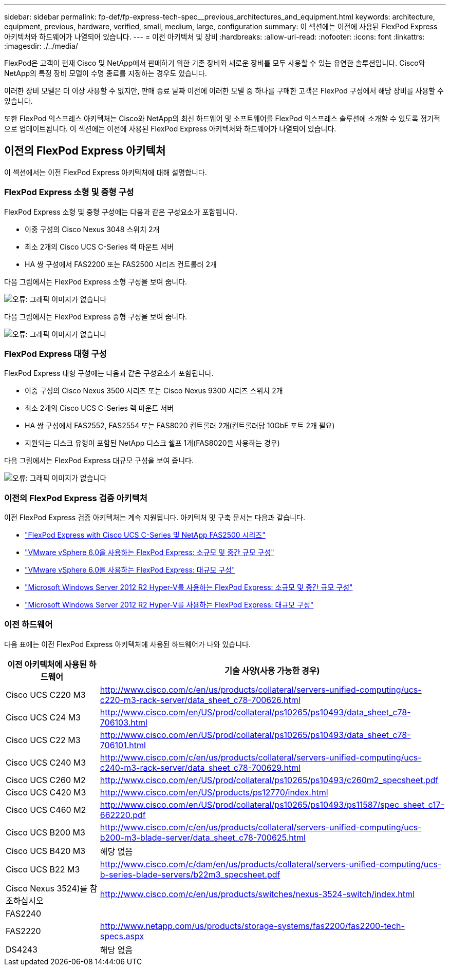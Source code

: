 ---
sidebar: sidebar 
permalink: fp-def/fp-express-tech-spec__previous_architectures_and_equipment.html 
keywords: architecture, equipment, previous, hardware, verified, small, medium, large, configuration 
summary: 이 섹션에는 이전에 사용된 FlexPod Express 아키텍처와 하드웨어가 나열되어 있습니다. 
---
= 이전 아키텍처 및 장비
:hardbreaks:
:allow-uri-read: 
:nofooter: 
:icons: font
:linkattrs: 
:imagesdir: ./../media/


FlexPod은 고객이 현재 Cisco 및 NetApp에서 판매하기 위한 기존 장비와 새로운 장비를 모두 사용할 수 있는 유연한 솔루션입니다. Cisco와 NetApp의 특정 장비 모델이 수명 종료를 지정하는 경우도 있습니다.

이러한 장비 모델은 더 이상 사용할 수 없지만, 판매 종료 날짜 이전에 이러한 모델 중 하나를 구매한 고객은 FlexPod 구성에서 해당 장비를 사용할 수 있습니다.

또한 FlexPod 익스프레스 아키텍처는 Cisco와 NetApp의 최신 하드웨어 및 소프트웨어를 FlexPod 익스프레스 솔루션에 소개할 수 있도록 정기적으로 업데이트됩니다. 이 섹션에는 이전에 사용된 FlexPod Express 아키텍처와 하드웨어가 나열되어 있습니다.



== 이전의 FlexPod Express 아키텍처

이 섹션에서는 이전 FlexPod Express 아키텍처에 대해 설명합니다.



=== FlexPod Express 소형 및 중형 구성

FlexPod Express 소형 및 중형 구성에는 다음과 같은 구성요소가 포함됩니다.

* 이중 구성의 Cisco Nexus 3048 스위치 2개
* 최소 2개의 Cisco UCS C-Series 랙 마운트 서버
* HA 쌍 구성에서 FAS2200 또는 FAS2500 시리즈 컨트롤러 2개


다음 그림에서는 FlexPod Express 소형 구성을 보여 줍니다.

image:fp-express-tech-spec_image4.png["오류: 그래픽 이미지가 없습니다"]

다음 그림에서는 FlexPod Express 중형 구성을 보여 줍니다.

image:fp-express-tech-spec_image5.png["오류: 그래픽 이미지가 없습니다"]



=== FlexPod Express 대형 구성

FlexPod Express 대형 구성에는 다음과 같은 구성요소가 포함됩니다.

* 이중 구성의 Cisco Nexus 3500 시리즈 또는 Cisco Nexus 9300 시리즈 스위치 2개
* 최소 2개의 Cisco UCS C-Series 랙 마운트 서버
* HA 쌍 구성에서 FAS2552, FAS2554 또는 FAS8020 컨트롤러 2개(컨트롤러당 10GbE 포트 2개 필요)
* 지원되는 디스크 유형이 포함된 NetApp 디스크 쉘프 1개(FAS8020을 사용하는 경우)


다음 그림에서는 FlexPod Express 대규모 구성을 보여 줍니다.

image:fp-express-tech-spec_image6.png["오류: 그래픽 이미지가 없습니다"]



=== 이전의 FlexPod Express 검증 아키텍처

이전 FlexPod Express 검증 아키텍처는 계속 지원됩니다. 아키텍처 및 구축 문서는 다음과 같습니다.

* link:http://www.netapp.com/us/media/nva-0016-flexpod-express.pdf["FlexPod Express with Cisco UCS C-Series 및 NetApp FAS2500 시리즈"]
* link:http://www.netapp.com/us/media/nva-0020-deploy.pdf["VMware vSphere 6.0을 사용하는 FlexPod Express: 소규모 및 중간 규모 구성"]
* link:http://www.netapp.com/us/media/nva-0017-flexpod-express.pdf["VMware vSphere 6.0을 사용하는 FlexPod Express: 대규모 구성"]
* link:http://www.netapp.com/us/media/nva-0021-deploy.pdf["Microsoft Windows Server 2012 R2 Hyper-V를 사용하는 FlexPod Express: 소규모 및 중간 규모 구성"]
* link:http://www.netapp.com/us/media/tr-4350.pdf["Microsoft Windows Server 2012 R2 Hyper-V를 사용하는 FlexPod Express: 대규모 구성"]




=== 이전 하드웨어

다음 표에는 이전 FlexPod Express 아키텍처에 사용된 하드웨어가 나와 있습니다.

|===
| 이전 아키텍처에 사용된 하드웨어 | 기술 사양(사용 가능한 경우) 


| Cisco UCS C220 M3 | http://www.cisco.com/c/en/us/products/collateral/servers-unified-computing/ucs-c220-m3-rack-server/data_sheet_c78-700626.html[] 


| Cisco UCS C24 M3 | http://www.cisco.com/en/US/prod/collateral/ps10265/ps10493/data_sheet_c78-706103.html[] 


| Cisco UCS C22 M3 | http://www.cisco.com/en/US/prod/collateral/ps10265/ps10493/data_sheet_c78-706101.html[] 


| Cisco UCS C240 M3 | http://www.cisco.com/c/en/us/products/collateral/servers-unified-computing/ucs-c240-m3-rack-server/data_sheet_c78-700629.html[] 


| Cisco UCS C260 M2 | http://www.cisco.com/en/US/prod/collateral/ps10265/ps10493/c260m2_specsheet.pdf[] 


| Cisco UCS C420 M3 | http://www.cisco.com/en/US/products/ps12770/index.html[] 


| Cisco UCS C460 M2 | http://www.cisco.com/en/US/prod/collateral/ps10265/ps10493/ps11587/spec_sheet_c17-662220.pdf[] 


| Cisco UCS B200 M3 | http://www.cisco.com/c/en/us/products/collateral/servers-unified-computing/ucs-b200-m3-blade-server/data_sheet_c78-700625.html[] 


| Cisco UCS B420 M3 | 해당 없음 


| Cisco UCS B22 M3 | http://www.cisco.com/c/dam/en/us/products/collateral/servers-unified-computing/ucs-b-series-blade-servers/b22m3_specsheet.pdf[] 


| Cisco Nexus 3524)를 참조하십시오 | http://www.cisco.com/c/en/us/products/switches/nexus-3524-switch/index.html[] 


| FAS2240 |  


| FAS2220 | http://www.netapp.com/us/products/storage-systems/fas2200/fas2200-tech-specs.aspx[] 


| DS4243 | 해당 없음 
|===